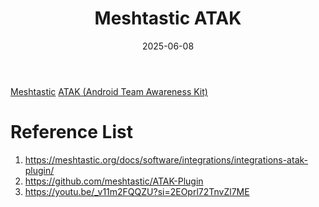 :PROPERTIES:
:ID:       663f3b2d-fbee-4143-a0b2-9cbaf2cf3282
:END:
#+title: Meshtastic ATAK
#+date: 2025-06-08

[[id:a5ca824d-cfa0-49e1-b7e2-90a16de8ac91][Meshtastic]]
[[id:d6b5b0b1-c57b-4e5a-b609-084b2016db6e][ATAK (Android Team Awareness Kit)]]

* Reference List
1. https://meshtastic.org/docs/software/integrations/integrations-atak-plugin/
2. https://github.com/meshtastic/ATAK-Plugin
3. https://youtu.be/_v11m2FQQZU?si=2EOprl72TnvZl7ME
